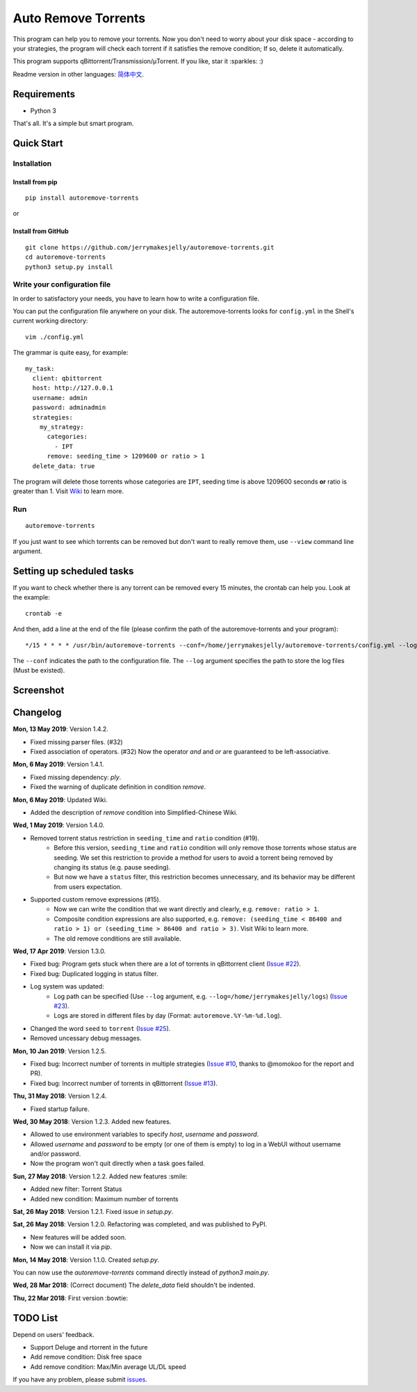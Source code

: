 Auto Remove Torrents
======================
|PyPI| |TravisCI| |Coverage| |Codacy| |MIT|

This program can help you to remove your torrents. Now you don't need to worry about your disk space - according to your strategies, the program will check each torrent if it satisfies the remove condition; If so, delete it automatically.

This program supports qBittorrent/Transmission/μTorrent. If you like, star it :sparkles: :)

Readme version in other languages: `简体中文`_.

.. _简体中文: https://github.com/jerrymakesjelly/autoremove-torrents/blob/master/README-cn.rst

.. |Codacy| image:: https://api.codacy.com/project/badge/Grade/6e5509ecb4714ed697c65f35d71cff65
    :target: https://www.codacy.com/app/jerrymakesjelly/autoremove-torrents?utm_source=github.com&amp;utm_medium=referral&amp;utm_content=jerrymakesjelly/autoremove-torrents&amp;utm_campaign=Badge_Grade
.. |TravisCI| image:: https://www.travis-ci.org/jerrymakesjelly/autoremove-torrents.svg?branch=master
   :target: https://www.travis-ci.org/jerrymakesjelly/autoremove-torrents
.. |Coverage| image:: https://api.codacy.com/project/badge/Coverage/6e5509ecb4714ed697c65f35d71cff65    
   :target: https://www.codacy.com/app/jerrymakesjelly/autoremove-torrents?utm_source=github.com&amp;utm_medium=referral&amp;utm_content=jerrymakesjelly/autoremove-torrents&amp;utm_campaign=Badge_Coverage
.. |MIT| image:: https://img.shields.io/badge/license-MIT-blue.svg
   :target: https://github.com/jerrymakesjelly/autoremove-torrents/blob/master/LICENSE
.. |PyPI| image:: https://badge.fury.io/py/autoremove-torrents.svg
    :target: https://badge.fury.io/py/autoremove-torrents

Requirements
-------------
* Python 3

That's all. It's a simple but smart program.


Quick Start
-------------
Installation
+++++++++++++++++++
Install from pip
^^^^^^^^^^^^^^^^^
::

    pip install autoremove-torrents

or

Install from GitHub
^^^^^^^^^^^^^^^^^^^^
::

    git clone https://github.com/jerrymakesjelly/autoremove-torrents.git
    cd autoremove-torrents
    python3 setup.py install


Write your configuration file
++++++++++++++++++++++++++++++
In order to satisfactory your needs, you have to learn how to write a configuration file. 

You can put the configuration file anywhere on your disk. The autoremove-torrents looks for ``config.yml`` in the Shell's current working directory::

    vim ./config.yml


The grammar is quite easy, for example::

    my_task:
      client: qbittorrent
      host: http://127.0.0.1
      username: admin
      password: adminadmin
      strategies:
        my_strategy:
          categories:
            - IPT
          remove: seeding_time > 1209600 or ratio > 1
      delete_data: true

The program will delete those torrents whose categories are ``IPT``, seeding time is above 1209600 seconds **or** ratio is greater than 1. Visit `Wiki`_ to learn more.

.. _Wiki: https://github.com/jerrymakesjelly/autoremove-torrents/wiki

Run
++++
::

    autoremove-torrents

If you just want to see which torrents can be removed but don't want to really remove them, use ``--view`` command line argument.


Setting up scheduled tasks
-----------------------------
If you want to check whether there is any torrent can be removed every 15 minutes, the crontab can help you. Look at the example::

    crontab -e

And then, add a line at the end of the file (please confirm the path of the autoremove-torrents and your program)::

*/15 * * * * /usr/bin/autoremove-torrents --conf=/home/jerrymakesjelly/autoremove-torrents/config.yml --log=/home/jerrymakesjelly/autoremove-torrents/logs

The ``--conf`` indicates the path to the configuration file.
The ``--log`` argument specifies the path to store the log files (Must be existed).

Screenshot
-----------
|Screenshot|

.. |Screenshot| image:: https://user-images.githubusercontent.com/6760674/40576720-a78097fe-612d-11e8-9dda-8aac0c5011a2.png

Changelog
----------
**Mon, 13 May 2019**: Version 1.4.2.

* Fixed missing parser files. (#32)
* Fixed association of operators. (#32) Now the operator `and` and `or` are guaranteed to be left-associative.

**Mon, 6 May 2019**: Version 1.4.1.

* Fixed missing dependency: `ply`.
* Fixed the warning of duplicate definition in condition `remove`.

**Mon, 6 May 2019**: Updated Wiki.

* Added the description of `remove` condition into Simplified-Chinese Wiki.

**Wed, 1 May 2019**: Version 1.4.0.

* Removed torrent status restriction in ``seeding_time`` and ``ratio`` condition (#19).
    - Before this version, ``seeding_time`` and ``ratio`` condition will only remove those torrents whose status are seeding. We set this restriction to provide a method for users to avoid a torrent being removed by changing its status (e.g. pause seeding).
    - But now we have a ``status`` filter, this restriction becomes unnecessary, and its behavior may be different from users expectation.
* Supported custom remove expressions (#15).
    - Now we can write the condition that we want directly and clearly, e.g. ``remove: ratio > 1``.
    - Composite condition expressions are also supported, e.g. ``remove: (seeding_time < 86400 and ratio > 1) or (seeding_time > 86400 and ratio > 3)``. Visit Wiki to learn more.
    - The old remove conditions are still available.

**Wed, 17 Apr 2019**: Version 1.3.0.

* Fixed bug: Program gets stuck when there are a lot of torrents in qBittorrent client (`Issue #22 <https://github.com/jerrymakesjelly/autoremove-torrents/issues/22>`_).
* Fixed bug: Duplicated logging in status filter.
* Log system was updated:
    - Log path can be specified (Use ``--log`` argument, e.g. ``--log=/home/jerrymakesjelly/logs``) (`Issue #23 <https://github.com/jerrymakesjelly/autoremove-torrents/issues/23>`_).
    - Logs are stored in different files by day (Format: ``autoremove.%Y-%m-%d.log``).
* Changed the word ``seed`` to ``torrent`` (`Issue #25 <https://github.com/jerrymakesjelly/autoremove-torrents/issues/25>`_).
* Removed uncessary debug messages.

**Mon, 10 Jan 2019**: Version 1.2.5.

* Fixed bug: Incorrect number of torrents in multiple strategies (`Issue #10 <https://github.com/jerrymakesjelly/autoremove-torrents/issues/10>`_, thanks to @momokoo for the report and PR).
* Fixed bug: Incorrect number of torrents in qBittorrent (`Issue #13 <https://github.com/jerrymakesjelly/autoremove-torrents/issues/13>`_).

**Thu, 31 May 2018**: Version 1.2.4.

* Fixed startup failure.

**Wed, 30 May 2018**: Version 1.2.3. Added new features.

* Allowed to use environment variables to specify *host*, *username* and *password*.
* Allowed *username* and *password* to be empty (or one of them is empty) to log in a WebUI without username and/or password.
* Now the program won't quit directly when a task goes failed.

**Sun, 27 May 2018**: Version 1.2.2. Added new features :smile:

* Added new filter: Torrent Status
* Added new condition: Maximum number of torrents

**Sat, 26 May 2018**: Version 1.2.1. Fixed issue in *setup.py*.

**Sat, 26 May 2018**: Version 1.2.0. Refactoring was completed, and was published to PyPI.

* New features will be added soon.
* Now we can install it via *pip*.

**Mon, 14 May 2018**: Version 1.1.0. Created *setup.py*.

You can now use the *autoremove-torrents* command directly instead of *python3 main.py*.

**Wed, 28 Mar 2018**: (Correct document) The *delete_data* field shouldn't be indented.

**Thu, 22 Mar 2018**: First version :bowtie:

TODO List
-----------
Depend on users' feedback.

* Support Deluge and rtorrent in the future

* Add remove condition: Disk free space

* Add remove condition: Max/Min average UL/DL speed

If you have any problem, please submit `issues`_.

.. _issues: https://github.com/jerrymakesjelly/autoremove-torrents/issues

